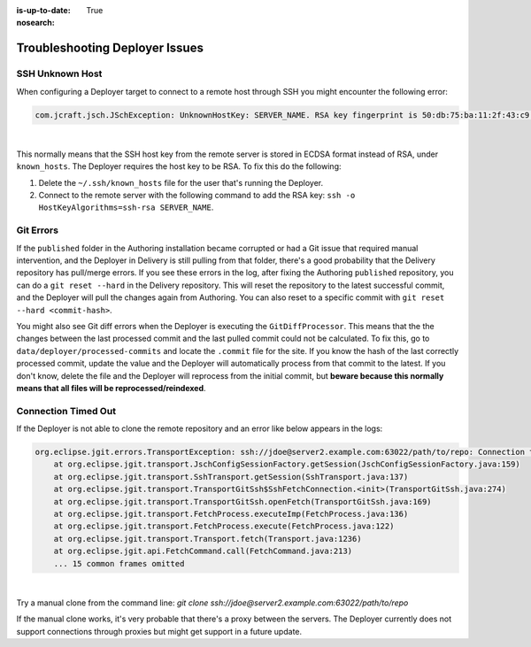 :is-up-to-date: True
:nosearch:

.. _newIa-crafter-studio-debugging-deployer-issues:

===============================
Troubleshooting Deployer Issues
===============================

----------------
SSH Unknown Host
----------------

When configuring a Deployer target to connect to a remote host through SSH you might encounter the following error:

.. code-block:: java

	com.jcraft.jsch.JSchException: UnknownHostKey: SERVER_NAME. RSA key fingerprint is 50:db:75:ba:11:2f:43:c9:ab:14:40:6d:7f:a1:ee:e3

|

This normally means that the SSH host key from the remote server is stored in ECDSA format instead of RSA, under ``known_hosts``.
The Deployer requires the host key to be RSA. To fix this do the following:

#. Delete the ``~/.ssh/known_hosts`` file for the user that's running the Deployer.
#. Connect to the remote server with the following command to add the RSA key: ``ssh -o HostKeyAlgorithms=ssh-rsa SERVER_NAME``.

----------
Git Errors
----------

If the ``published`` folder in the Authoring installation became corrupted or had a Git issue that required manual intervention, and
the Deployer in Delivery is still pulling from that folder, there's a good probability that the Delivery repository has pull/merge
errors. If you see these errors in the log, after fixing the Authoring ``published`` repository, you can do a ``git reset --hard``
in the Delivery repository. This will reset the repository to the latest successful commit, and the Deployer will pull the changes
again from Authoring. You can also reset to a specific commit with ``git reset --hard <commit-hash>``.

You might also see Git diff errors when the Deployer is executing the ``GitDiffProcessor``. This means that the the changes
between the last processed commit and the last pulled commit could not be calculated. To fix this, go to ``data/deployer/processed-commits``
and locate the ``.commit`` file for the site. If you know the hash of the last correctly processed commit, update the value and the
Deployer will automatically process from that commit to the latest. If you don't know, delete the file and the Deployer will reprocess
from the initial commit, but **beware because this normally means that all files will be reprocessed/reindexed**.

--------------------
Connection Timed Out
--------------------

If the Deployer is not able to clone the remote repository and an error like below appears in the logs:

.. code-block:: java

    org.eclipse.jgit.errors.TransportException: ssh://jdoe@server2.example.com:63022/path/to/repo: Connection timed out (Connection timed out)
        at org.eclipse.jgit.transport.JschConfigSessionFactory.getSession(JschConfigSessionFactory.java:159)
        at org.eclipse.jgit.transport.SshTransport.getSession(SshTransport.java:137)
        at org.eclipse.jgit.transport.TransportGitSsh$SshFetchConnection.<init>(TransportGitSsh.java:274)
        at org.eclipse.jgit.transport.TransportGitSsh.openFetch(TransportGitSsh.java:169)
        at org.eclipse.jgit.transport.FetchProcess.executeImp(FetchProcess.java:136)
        at org.eclipse.jgit.transport.FetchProcess.execute(FetchProcess.java:122)
        at org.eclipse.jgit.transport.Transport.fetch(Transport.java:1236)
        at org.eclipse.jgit.api.FetchCommand.call(FetchCommand.java:213)
        ... 15 common frames omitted

|

Try a manual clone from the command line: `git clone ssh://jdoe@server2.example.com:63022/path/to/repo`

If the manual clone works, it's very probable that there's a proxy between the servers.  The Deployer currently does not support connections through proxies but might get support in a future update.
